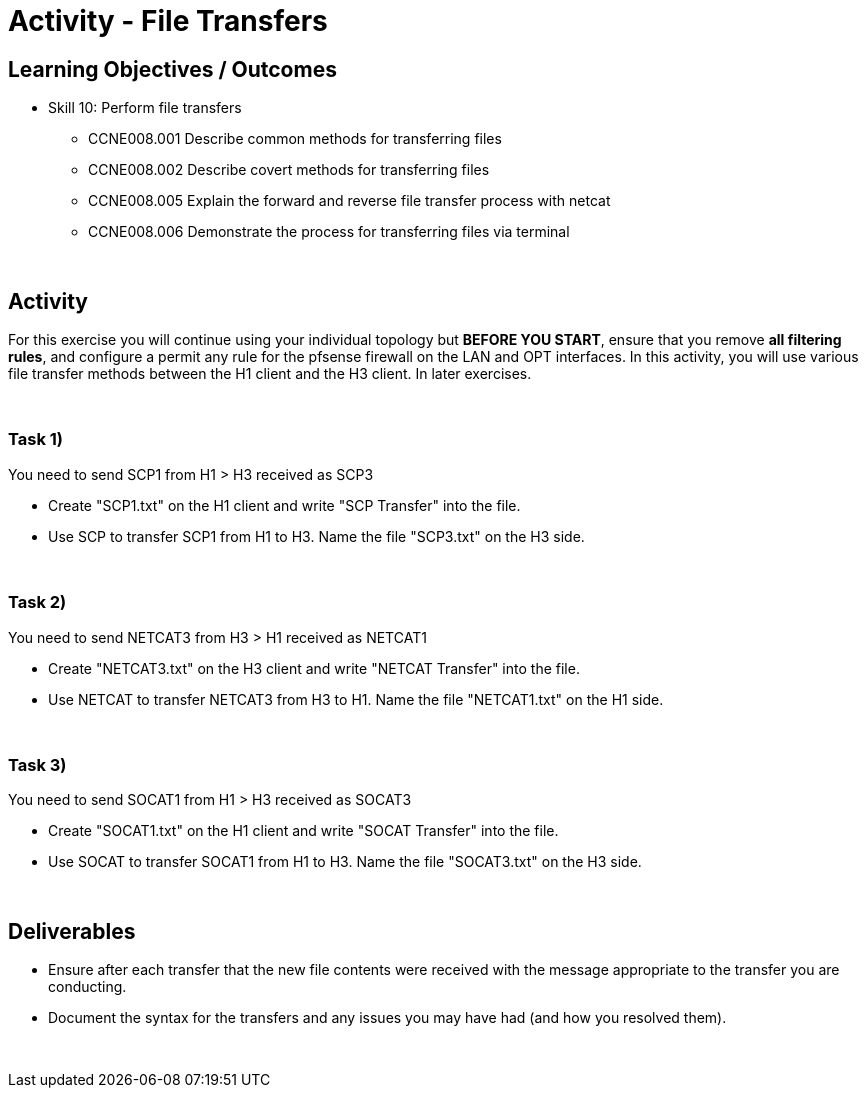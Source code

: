 :doctype: book
:stylesheet: ../../cctc.css

= Activity - File Transfers
:doctype: book
:source-highlighter: coderay
:listing-caption: Listing
// Uncomment next line to set page size (default is Letter)
//:pdf-page-size: A4

== Learning Objectives / Outcomes
[square]
* Skill 10: Perform file transfers
** CCNE008.001 Describe common methods for transferring files
** CCNE008.002 Describe covert methods for transferring files
** CCNE008.005 Explain the forward and reverse file transfer process with netcat
** CCNE008.006 Demonstrate the process for transferring files via terminal

{empty} +

== Activity

For this exercise you will continue using your individual topology but *BEFORE YOU START*, ensure that you remove *all filtering rules*, and configure a permit any rule for the pfsense firewall on the LAN and OPT interfaces.  In this activity, you will use various file transfer methods between the H1 client and the H3 client. In later exercises.

{empty} +


=== Task 1)

You need to send SCP1 from H1 > H3 received as SCP3

* Create "SCP1.txt" on the H1 client and write "SCP Transfer" into the file.

* Use SCP to transfer SCP1 from H1 to H3. Name the file "SCP3.txt" on the H3 side.

{empty} +


=== Task 2)

You need to send NETCAT3 from H3 > H1 received as NETCAT1

* Create "NETCAT3.txt" on the H3 client and write "NETCAT Transfer" into the file.

* Use NETCAT to transfer NETCAT3 from H3 to H1. Name the file "NETCAT1.txt" on the H1 side.

{empty} +


=== Task 3)

You need to send SOCAT1 from H1 > H3 received as SOCAT3

* Create "SOCAT1.txt" on the H1 client and write "SOCAT Transfer" into the file.

* Use SOCAT to transfer SOCAT1 from H1 to H3. Name the file "SOCAT3.txt" on the H3 side.

{empty} +


== Deliverables
[square]
* Ensure after each transfer that the new file contents were received with the message appropriate to the transfer you are conducting.
* Document the syntax for the transfers and any issues you may have had (and how you resolved them).

{empty} +


